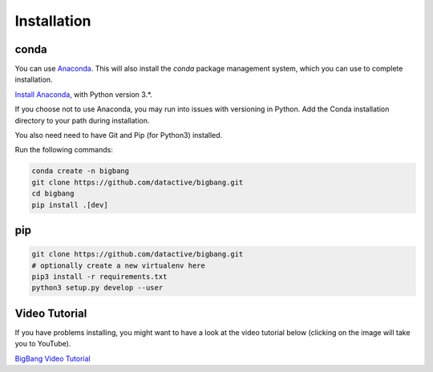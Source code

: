 Installation
**************

conda
=======

You can use `Anaconda <https://www.anaconda.com/>`_. This will also install
the `conda` package management system, which you can use to complete
installation.

`Install Anaconda <https://www.anaconda.com/download/>`_, with Python version
3.*.

If you choose not to use Anaconda, you may run into issues with versioning in
Python. Add the Conda installation directory to your path during installation.

You also need need to have Git and Pip (for Python3) installed.

Run the following commands:

.. code-block:: console
    
    conda create -n bigbang 
    git clone https://github.com/datactive/bigbang.git
    cd bigbang
    pip install .[dev]

pip
=======

.. code-block:: console

    git clone https://github.com/datactive/bigbang.git
    # optionally create a new virtualenv here
    pip3 install -r requirements.txt
    python3 setup.py develop --user
    

Video Tutorial
=================

If you have problems installing, you might want to have a look at the video tutorial 
below (clicking on the image will take you to YouTube).

`BigBang Video Tutorial <http://www.youtube.com/watch?v=JWimku8JVqE>`_
